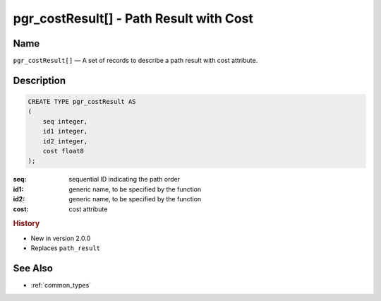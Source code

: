 .. 
   ****************************************************************************
    pgRouting Manual
    Copyright(c) pgRouting Contributors

    This documentation is licensed under a Creative Commons Attribution-Share  
    Alike 3.0 License: http://creativecommons.org/licenses/by-sa/3.0/
   ****************************************************************************

.. _type_cost_result:

pgr_costResult[] - Path Result with Cost
===============================================================================

.. index:: 
    single: pgr_costResult[]
    module: types

Name
-------------------------------------------------------------------------------

``pgr_costResult[]`` — A set of records to describe a path result with cost attribute.


Description
-------------------------------------------------------------------------------

.. code-block:: sql

    CREATE TYPE pgr_costResult AS
    (
        seq integer,
        id1 integer,
        id2 integer,
        cost float8
    );

:seq:   sequential ID indicating the path order
:id1:   generic name, to be specified by the function
:id2:   generic name, to be specified by the function
:cost:  cost attribute


.. rubric:: History

* New in version 2.0.0
* Replaces ``path_result``


See Also
-------------------------------------------------------------------------------

* :ref:`common_types`